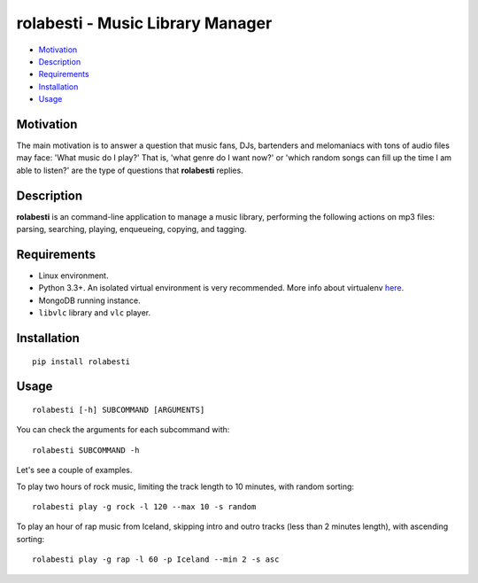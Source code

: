 rolabesti - Music Library Manager
=================================

-  `Motivation <#motivation>`__
-  `Description <#description>`__
-  `Requirements <#requirements>`__
-  `Installation <#installation>`__
-  `Usage <#usage>`__

Motivation
----------

The main motivation is to answer a question that music fans, DJs, bartenders and melomaniacs with tons of audio files may face: 'What music do I play?' That is, 'what genre do I want now?' or 'which random songs can fill up the time I am able to listen?' are the type of questions that **rolabesti** replies.

Description
-----------

**rolabesti** is an command-line application to manage a music library, performing the following actions on mp3 files: parsing, searching, playing, enqueueing, copying, and tagging.

Requirements
------------

-  Linux environment.
-  Python 3.3+. An isolated virtual environment is very recommended. More info about virtualenv `here <https://github.com/pypa/virtualenv>`__.
-  MongoDB running instance.
-  ``libvlc`` library and ``vlc`` player.

Installation
------------

::

    pip install rolabesti

Usage
-----

::

    rolabesti [-h] SUBCOMMAND [ARGUMENTS]

You can check the arguments for each subcommand with:

::

    rolabesti SUBCOMMAND -h

Let's see a couple of examples.

To play two hours of rock music, limiting the track length to 10 minutes, with random sorting:

::

    rolabesti play -g rock -l 120 --max 10 -s random

To play an hour of rap music from Iceland, skipping intro and outro tracks (less than 2 minutes length), with ascending sorting:

::

    rolabesti play -g rap -l 60 -p Iceland --min 2 -s asc
